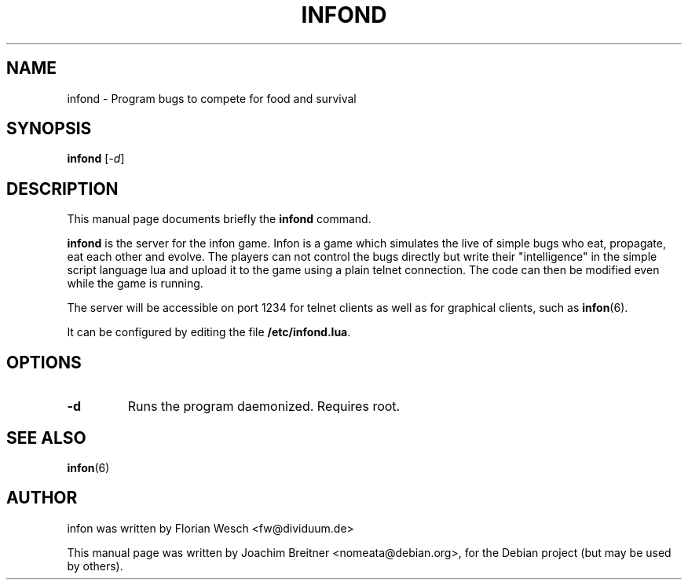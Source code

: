 .\"                                      Hey, EMACS: -*- nroff -*-
.\" First parameter, NAME, should be all caps
.\" Second parameter, SECTION, should be 1-8, maybe w/ subsection
.\" other parameters are allowed: see man(7), man(1)
.TH INFOND 8 "November 21, 2006"
.\" Please adjust this date whenever revising the manpage.
.\"
.\" Some roff macros, for reference:
.\" .nh        disable hyphenation
.\" .hy        enable hyphenation
.\" .ad l      left justify
.\" .ad b      justify to both left and right margins
.\" .nf        disable filling
.\" .fi        enable filling
.\" .br        insert line break
.\" .sp <n>    insert n+1 empty lines
.\" for manpage-specific macros, see man(7)
.SH NAME
infond \- Program bugs to compete for food and survival
.SH SYNOPSIS
.B infond
.RI [ -d ]
.SH DESCRIPTION
This manual page documents briefly the
.B infond
command.
.PP
.\" TeX users may be more comfortable with the \fB<whatever>\fP and
.\" \fI<whatever>\fP escape sequences to invode bold face and italics, 
.\" respectively.
\fBinfond\fP is the server for the infon game.
Infon is a game which simulates the live of simple bugs who eat,
propagate, eat each other and evolve. The players can not control
the bugs directly but write their "intelligence" in the simple
script language lua and upload it to the game using a plain telnet
connection. The code can then be modified even while the game
is running.

The server will be accessible on port 1234 for telnet clients as well as 
for graphical clients, such as
.BR infon (6).

It can be configured by editing the file
.BR /etc/infond.lua .

.SH OPTIONS
.TP
.B \-d
Runs the program daemonized. Requires root.

.SH SEE ALSO
.BR infon (6)

.SH AUTHOR
infon was written by Florian Wesch <fw@dividuum.de>
.PP
This manual page was written by Joachim Breitner <nomeata@debian.org>,
for the Debian project (but may be used by others).
